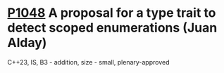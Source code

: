 * [[https://wg21.link/p1048][P1048]] A proposal for a type trait to detect scoped enumerations (Juan Alday)
:PROPERTIES:
:CUSTOM_ID: p1048-a-proposal-for-a-type-trait-to-detect-scoped-enumerations-juan-alday
:END:
C++23, IS, B3 - addition, size - small, plenary-approved
